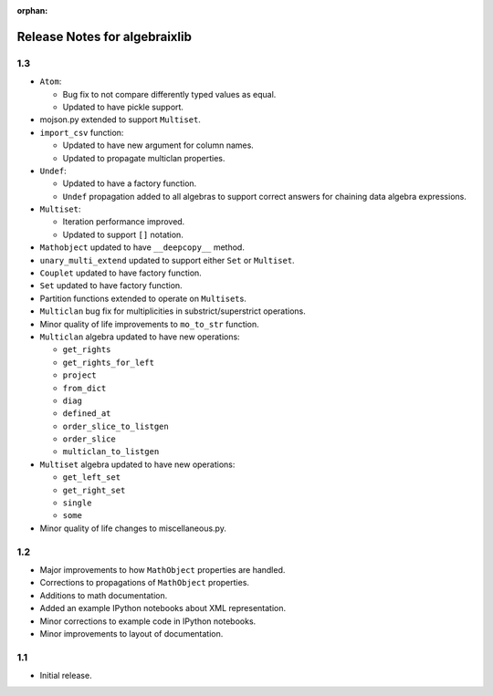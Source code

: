 .. Algebraix Technology Core Library documentation.
    $Id$
    Copyright Algebraix Data Corporation 2015 - $Date$

    This file is part of algebraixlib <http://github.com/AlgebraixData/algebraixlib>.

    algebraixlib is free software: you can redistribute it and/or modify it under the terms of
    version 3 of the GNU Lesser General Public License as published by the Free Software Foundation.

    algebraixlib is distributed in the hope that it will be useful, but WITHOUT ANY WARRANTY; without
    even the implied warranty of MERCHANTABILITY or FITNESS FOR A PARTICULAR PURPOSE. See the GNU
    Lesser General Public License for more details.

    You should have received a copy of the GNU Lesser General Public License along with algebraixlib.
    If not, see <http://www.gnu.org/licenses/>.

    This file is not included via toctree. Mark it as orphan to suppress the warning that it isn't
    included in any toctree.

:orphan:

Release Notes for algebraixlib
==============================

1.3
---

-   ``Atom``:

    -   Bug fix to not compare differently typed values as equal.
    -   Updated to have pickle support.

-   mojson.py extended to support ``Multiset``.
-   ``import_csv`` function:

    -   Updated to have new argument for column names.
    -   Updated to propagate multiclan properties.

-   ``Undef``:

    -   Updated to have a factory function.
    -   ``Undef`` propagation added to all algebras to support correct answers for chaining
        data algebra expressions.

-   ``Multiset``:

    -   Iteration performance improved.
    -   Updated to support ``[]`` notation.

-   ``Mathobject`` updated to have ``__deepcopy__`` method.
-   ``unary_multi_extend`` updated to support either ``Set`` or ``Multiset``.
-   ``Couplet`` updated to have factory function.
-   ``Set`` updated to have factory function.
-   Partition functions extended to operate on ``Multiset``\s.
-   ``Multiclan`` bug fix for multiplicities in substrict/superstrict operations.
-   Minor quality of life improvements to ``mo_to_str`` function.
-   ``Multiclan`` algebra updated to have new operations:

    -   ``get_rights``
    -   ``get_rights_for_left``
    -   ``project``
    -   ``from_dict``
    -   ``diag``
    -   ``defined_at``
    -   ``order_slice_to_listgen``
    -   ``order_slice``
    -   ``multiclan_to_listgen``

-   ``Multiset`` algebra updated to have new operations:

    -   ``get_left_set``
    -   ``get_right_set``
    -   ``single``
    -   ``some``

-   Minor quality of life changes to miscellaneous.py.

1.2
---

-   Major improvements to how ``MathObject`` properties are handled.
-   Corrections to propagations of ``MathObject`` properties.
-   Additions to math documentation.
-   Added an example IPython notebooks about XML representation.
-   Minor corrections to example code in IPython notebooks.
-   Minor improvements to layout of documentation.

1.1
---

-   Initial release.
